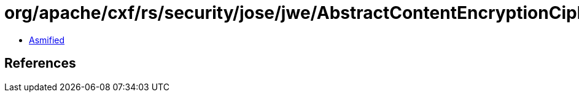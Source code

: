 = org/apache/cxf/rs/security/jose/jwe/AbstractContentEncryptionCipherProperties.class

 - link:AbstractContentEncryptionCipherProperties-asmified.java[Asmified]

== References

